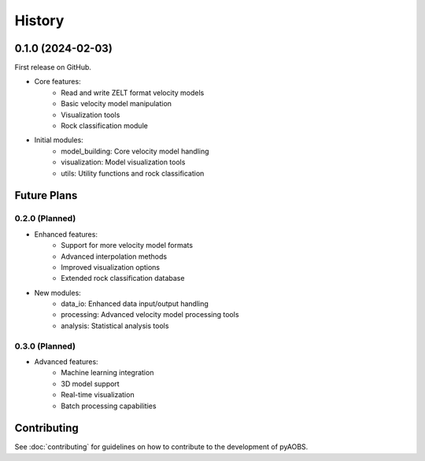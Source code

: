 =======
History
=======

0.1.0 (2024-02-03)
------------------

First release on GitHub.

* Core features:
    - Read and write ZELT format velocity models
    - Basic velocity model manipulation
    - Visualization tools
    - Rock classification module

* Initial modules:
    - model_building: Core velocity model handling
    - visualization: Model visualization tools
    - utils: Utility functions and rock classification

Future Plans
-----------

0.2.0 (Planned)
~~~~~~~~~~~~~~

* Enhanced features:
    - Support for more velocity model formats
    - Advanced interpolation methods
    - Improved visualization options
    - Extended rock classification database

* New modules:
    - data_io: Enhanced data input/output handling
    - processing: Advanced velocity model processing tools
    - analysis: Statistical analysis tools

0.3.0 (Planned)
~~~~~~~~~~~~~~

* Advanced features:
    - Machine learning integration
    - 3D model support
    - Real-time visualization
    - Batch processing capabilities

Contributing
-----------

See :doc:`contributing` for guidelines on how to contribute to the development of pyAOBS. 